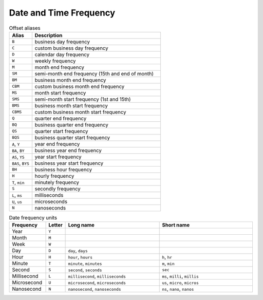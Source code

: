 Date and Time Frequency
=======================

.. csv-table:: Offset aliases
    :header: "Alias", "Description"
    :widths: 15, 85

    "``B``",            "business day frequency"
    "``C``",            "custom business day frequency"
    "``D``",            "calendar day frequency"
    "``W``",            "weekly frequency"
    "``M``",            "month end frequency"
    "``SM``",           "semi-month end frequency (15th and end of month)"
    "``BM``",           "business month end frequency"
    "``CBM``",          "custom business month end frequency"
    "``MS``",           "month start frequency"
    "``SMS``",          "semi-month start frequency (1st and 15th)"
    "``BMS``",          "business month start frequency"
    "``CBMS``",         "custom business month start frequency"
    "``Q``",            "quarter end frequency"
    "``BQ``",           "business quarter end frequency"
    "``QS``",           "quarter start frequency"
    "``BQS``",          "business quarter start frequency"
    "``A``, ``Y``",     "year end frequency"
    "``BA``, ``BY``",   "business year end frequency"
    "``AS``, ``YS``",   "year start frequency"
    "``BAS``, ``BYS``", "business year start frequency"
    "``BH``",           "business hour frequency"
    "``H``",            "hourly frequency"
    "``T``, ``min``",   "minutely frequency"
    "``S``",            "secondly frequency"
    "``L``, ``ms``",    "milliseconds"
    "``U``, ``us``",    "microseconds"
    "``N``",            "nanoseconds"

.. csv-table:: Date frequency units
    :header: "Frequency", "Letter", "Long name", "Short name"
    :widths: 15, 5, 40, 40

    "Year",         "``Y``"
    "Month",        "``M``"
    "Week",         "``W``"
    "Day",          "``D``", "``day``, ``days``"
    "Hour",         "``H``", "``hour``, ``hours``",                 "``h``, ``hr``"
    "Minute",       "``T``", "``minute``, ``minutes``",             "``m``, ``min``"
    "Second",       "``S``", "``second``, ``seconds``",             "``sec``"
    "Millisecond",  "``L``", "``millisecond``, ``milliseconds``",   "``ms``, ``milli``, ``millis``"
    "Microsecond",  "``U``", "``microsecond``, ``microseconds``",   "``us``, ``micro``, ``micros``"
    "Nanosecond",   "``N``", "``nanosecond``, ``nanoseconds``",     "``ns``, ``nano``, ``nanos``"
